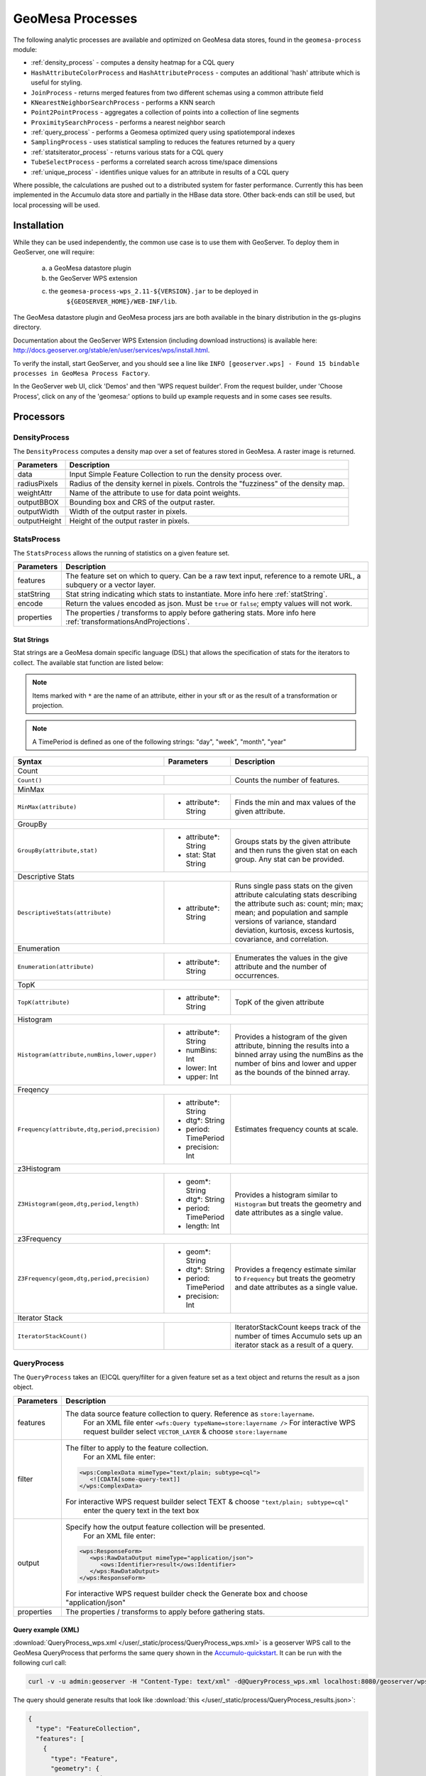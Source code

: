 .. _geomesa-process:

GeoMesa Processes
=================

The following analytic processes are available and optimized on GeoMesa
data stores, found in the ``geomesa-process`` module:

-  :ref:`density_process` - computes a density heatmap for a CQL query
-  ``HashAttributeColorProcess`` and ``HashAttributeProcess`` - computes an
   additional 'hash' attribute which is useful for styling.
-  ``JoinProcess`` - returns merged features from two different schemas
   using a common attribute field
-  ``KNearestNeighborSearchProcess`` - performs a KNN search
-  ``Point2PointProcess`` - aggregates a collection of points into a
   collection of line segments
-  ``ProximitySearchProcess`` - performs a nearest neighbor search
-  :ref:`query_process` - performs a Geomesa optimized query using spatiotemporal indexes
-  ``SamplingProcess`` - uses statistical sampling to reduces the features
   returned by a query
-  :ref:`statsiterator_process` - returns various stats for a CQL query
-  ``TubeSelectProcess`` - performs a correlated search across
   time/space dimensions
-  :ref:`unique_process` - identifies unique values for an attribute in
   results of a CQL query

Where possible, the calculations are pushed out to a distributed system for faster performance. Currently
this has been implemented in the Accumulo data store and partially in the HBase data store. Other
back-ends can still be used, but local processing will be used.

Installation
------------

While they can be used independently, the common use case is to use them
with GeoServer. To deploy them in GeoServer, one will require:
	a) a GeoMesa datastore plugin
	b) the GeoServer WPS extension
	c) the ``geomesa-process-wps_2.11-${VERSION}.jar`` to be deployed in
		``${GEOSERVER_HOME}/WEB-INF/lib``.

The GeoMesa datastore plugin and GeoMesa process jars are both
available in the binary distribution in the gs-plugins directory.

Documentation about the GeoServer WPS Extension (including download
instructions) is available here:
http://docs.geoserver.org/stable/en/user/services/wps/install.html.

To verify the install, start GeoServer, and you should see a line like
``INFO [geoserver.wps] - Found 15 bindable processes in GeoMesa Process Factory``.

In the GeoServer web UI, click 'Demos' and then 'WPS request builder'.
From the request builder, under 'Choose Process', click on any of the
'geomesa:' options to build up example requests and in some cases see
results.

Processors
----------

.. _density_process:

DensityProcess
^^^^^^^^^^^^^^

The ``DensityProcess`` computes a density map over a set of features stored in GeoMesa. A raster image is returned.

============  ===========
Parameters    Description
============  ===========
data          Input Simple Feature Collection to run the density process over.
radiusPixels  Radius of the density kernel in pixels. Controls the "fuzziness" of the density map.
weightAttr    Name of the attribute to use for data point weights.
outputBBOX    Bounding box and CRS of the output raster.
outputWidth   Width of the output raster in pixels.
outputHeight  Height of the output raster in pixels.
============  ===========

.. _statsiterator_process:

StatsProcess
^^^^^^^^^^^^

The ``StatsProcess`` allows the running of statistics on a given feature set.

==========  ===========
Parameters  Description
==========  ===========
features    The feature set on which to query. Can be a raw text input, reference to a remote URL, a subquery or a vector layer.
statString  Stat string indicating which stats to instantiate. More info here :ref:`statString`.
encode      Return the values encoded as json. Must be ``true`` or ``false``; empty values will not work.
properties  The properties / transforms to apply before gathering stats. More info here :ref:`transformationsAndProjections`.
==========  ===========

.. _statString:

Stat Strings
""""""""""""

Stat strings are a GeoMesa domain specific language (DSL) that allows the specification of stats for the iterators
to collect. The available stat function are listed below:

.. note::

    Items marked with ``*`` are the name of an attribute, either in your sft or as the result of a transformation or projection.

.. note::

    A TimePeriod is defined as one of the following strings: "day", "week", "month", "year"

+-------------------------------------------------------------------+----------------------+---------------------------------------------------------+
| Syntax                                                            |   Parameters         | Description                                             |
+===================================================================+======================+=========================================================+
| Count                                                                                                                                              |
+-------------------------------------------------------------------+----------------------+---------------------------------------------------------+
| ``Count()``                                                       |                      | Counts the number of features.                          |
+-------------------------------------------------------------------+----------------------+---------------------------------------------------------+
| MinMax                                                                                                                                             |
+-------------------------------------------------------------------+----------------------+---------------------------------------------------------+
| ``MinMax(attribute)``                                             | * attribute*: String | Finds the min and max values of the given attribute.    |
+-------------------------------------------------------------------+----------------------+---------------------------------------------------------+
| GroupBy                                                                                                                                            |
+-------------------------------------------------------------------+----------------------+---------------------------------------------------------+
| ``GroupBy(attribute,stat)``                                       | * attribute*: String | Groups stats by the given attribute and then runs       |
|                                                                   | * stat: Stat String  | the given stat on each group. Any stat can be provided. |
+-------------------------------------------------------------------+----------------------+---------------------------------------------------------+
| Descriptive Stats                                                                                                                                  |
+-------------------------------------------------------------------+----------------------+---------------------------------------------------------+
| ``DescriptiveStats(attribute)``                                   | * attribute*: String | Runs single pass stats on the given attribute           |
|                                                                   |                      | calculating stats describing the attribute such as:     |
|                                                                   |                      | count; min; max; mean; and population and sample        |
|                                                                   |                      | versions of variance, standard deviation, kurtosis,     |
|                                                                   |                      | excess kurtosis, covariance, and correlation.           |
+-------------------------------------------------------------------+----------------------+---------------------------------------------------------+
| Enumeration                                                                                                                                        |
+-------------------------------------------------------------------+----------------------+---------------------------------------------------------+
| ``Enumeration(attribute)``                                        | * attribute*: String | Enumerates the values in the give attribute and the     |
|                                                                   |                      | number of occurrences.                                  |
+-------------------------------------------------------------------+----------------------+---------------------------------------------------------+
| TopK                                                                                                                                               |
+-------------------------------------------------------------------+----------------------+---------------------------------------------------------+
| ``TopK(attribute)``                                               | * attribute*: String | TopK of the given attribute                             |
+-------------------------------------------------------------------+----------------------+---------------------------------------------------------+
| Histogram                                                                                                                                          |
+-------------------------------------------------------------------+----------------------+---------------------------------------------------------+
| ``Histogram(attribute,numBins,lower,upper)``                      | * attribute*: String | Provides a histogram of the given attribute, binning    |
|                                                                   | * numBins: Int       | the results into a binned array using the numBins as    |
|                                                                   | * lower: Int         | the number of bins and lower and upper as the bounds    |
|                                                                   | * upper: Int         | of the binned array.                                    |
+-------------------------------------------------------------------+----------------------+---------------------------------------------------------+
| Freqency                                                                                                                                           |
+-------------------------------------------------------------------+----------------------+---------------------------------------------------------+
| ``Frequency(attribute,dtg,period,precision)``                     | * attribute*: String | Estimates frequency counts at scale.                    |
|                                                                   | * dtg*: String       |                                                         |
|                                                                   | * period: TimePeriod |                                                         |
|                                                                   | * precision: Int     |                                                         |
+-------------------------------------------------------------------+----------------------+---------------------------------------------------------+
| z3Histogram                                                                                                                                        |
+-------------------------------------------------------------------+----------------------+---------------------------------------------------------+
| ``Z3Histogram(geom,dtg,period,length)``                           | * geom*: String      | Provides a histogram similar to ``Histogram`` but       |
|                                                                   | * dtg*: String       | treats the geometry and date attributes as a single     |
|                                                                   | * period: TimePeriod | value.                                                  |
|                                                                   | * length: Int        |                                                         |
+-------------------------------------------------------------------+----------------------+---------------------------------------------------------+
| z3Frequency                                                                                                                                        |
+-------------------------------------------------------------------+----------------------+---------------------------------------------------------+
| ``Z3Frequency(geom,dtg,period,precision)``                        | * geom*: String      | Provides a freqency estimate similar to ``Frequency``   |
|                                                                   | * dtg*: String       | but treats the geometry and date attributes as a        |
|                                                                   | * period: TimePeriod | single value.                                           |
|                                                                   | * precision: Int     |                                                         |
+-------------------------------------------------------------------+----------------------+---------------------------------------------------------+
| Iterator Stack                                                                                                                                     |
+-------------------------------------------------------------------+----------------------+---------------------------------------------------------+
| ``IteratorStackCount()``                                          |                      | IteratorStackCount keeps track of the number of times   |
|                                                                   |                      | Accumulo sets up an iterator stack as a result of a     |
|                                                                   |                      | query.                                                  |
+-------------------------------------------------------------------+----------------------+---------------------------------------------------------+

.. _query_process:

QueryProcess
^^^^^^^^^^^^

The ``QueryProcess`` takes an (E)CQL query/filter for a given feature set as a text object and returns
the result as a json object.

==========  ===========
Parameters  Description
==========  ===========
features    The data source feature collection to query. Reference as ``store:layername``.
		        For an XML file enter ``<wfs:Query typeName=store:layername />``
		        For interactive WPS request builder select ``VECTOR_LAYER`` & choose ``store:layername``

filter      The filter to apply to the feature collection.
		        For an XML file enter:

            .. code-block:: xml

	    	<wps:ComplexData mimeType="text/plain; subtype=cql">
		   <![CDATA[some-query-text]]
	 	</wps:ComplexData>


	    For interactive WPS request builder select TEXT & choose ``"text/plain; subtype=cql"``
		enter the query text in the text box

output      Specify how the output feature collection will be presented.
		        For an XML file enter:

            .. code-block:: xml

                <wps:ResponseForm>
                   <wps:RawDataOutput mimeType="application/json">
                      <ows:Identifier>result</ows:Identifier>
                   </wps:RawDataOutput>
                </wps:ResponseForm>


       	    For interactive WPS request builder check the Generate box and choose "application/json"

properties  The properties / transforms to apply before gathering stats.
==========  ===========

.. _queryExampleXML:

Query example (XML)
"""""""""""""""""""

:download:`QueryProcess_wps.xml </user/_static/process/QueryProcess_wps.xml>` is a geoserver WPS call to the GeoMesa QueryProcess that performs the same query shown
in the `Accumulo-quickstart <http://www.geomesa.org/documentation/tutorials/geomesa-quickstart-accumulo.html>`_. It can be run with the following curl call:

.. code-block:: bash

    curl -v -u admin:geoserver -H "Content-Type: text/xml" -d@QueryProcess_wps.xml localhost:8080/geoserver/wps

.. _queryExampleResults:

The query should generate results that look like :download:`this </user/_static/process/QueryProcess_results.json>`:

.. code-block:: json

	{
	  "type": "FeatureCollection",
	  "features": [
	    {
	      "type": "Feature",
	      "geometry": {
		"type": "Point",
		"coordinates": [
		  -76.513,
		  -37.4941
		]
	      },
	      "properties": {
		"Who": "Bierce",
		"What": 931,
		"When": "2014-07-04T22:25:38.000+0000"
	      },
	      "id": "Observation.931"
	    },
	    .
	    .
	    .
	  ]
	}

.. _unique_process:

UniqueProcess
^^^^^^^^^^^^^

The ``UniqueProcess`` class is optimized for GeoMesa to find unique attributes values for a feature collection,
which are returned as a json object.

===========  ===========
Parameters   Description
===========  ===========
features     The data source feature collection to query. Reference as ``store:layername``.
		        For an XML file enter ``<wfs:Query typeName=store:layername />``
		        For interactive WPS request builder select ``VECTOR_LAYER`` & choose ``store:layername``

attribute    The attribute for which unique values will be extracted. Attributes are expressed as a string.
		        For an XML file enter ``<wps:LiteralData>attribute-name</wps:LiteralData>``

filter       The filter to apply to the feature collection.
		        For an XML file enter:

             .. code-block:: xml

    		<wps:ComplexData mimeType="text/plain; subtype=cql">
     		   <![CDATA[some-query-text]]
    		</wps:ComplexData>


	     For interactive WPS request builder select TEXT & choose ``"text/plain; subtype=cql"``
		 enter the query text in the text box.

histogram    Create a histogram of attribute values. Expressed as a boolean (true/false).
		        For an XML file enter ``<wps:LiteralData>true/false</wps:LiteralData>``

sort         Sort the results. Expressed as a string; allowed values are ASC or DESC.
		        For an XML file enter ``<wps:LiteralData>ASC/DESC</wps:LiteralData>``

sortByCount  Sort by histogram counts instead of attribute values. Expressed as a boolean (true/false).
		        For an XML file enter ``<wps:LiteralData>true/false</wps:LiteralData>``

output       Specify how the output feature collection will be presented.
		        For an XML file enter:

             .. code-block:: xml

                <wps:ResponseForm>
                   <wps:RawDataOutput mimeType="application/json">
                      <ows:Identifier>result</ows:Identifier>
                   </wps:RawDataOutput>
                </wps:ResponseForm>


	     For interactive WPS request builder check the Generate box and choose "application/json"
===========  ===========

.. _uniqueExampleXML:

Unique example (XML)
""""""""""""""""""""

:download:`UniqueProcess_wps.xml </user/_static/process/UniqueProcess_wps.xml>` is a geoserver WPS call to the GeoMesa UniqueProcess that reports the unique names
in in the 'Who' field of the Accumulo quickstart data for a restricted bounding box (-77.5, -37.5, -76.5, -36.5)). It can be run with the following curl call:

.. code-block:: bash

    curl -v -u admin:geoserver -H "Content-Type: text/xml" -d@UniqueProcess_wps.xml localhost:8080/geoserver/wps

.. _uniqueExampleResults:

The query should generate results that look like this:

.. code-block:: json

	{
	  "type": "FeatureCollection",
	  "features": [
	    {
	      "type": "Feature",
	      "properties": {
		"value": "Addams",
		"count": 37
	      },
	      "id": "fid--21d4eb0_15b68e0e8ca_-7fd6"
	    },
	    {
	      "type": "Feature",
	      "properties": {
		"value": "Bierce",
		"count": 43
	      },
	      "id": "fid--21d4eb0_15b68e0e8ca_-7fd5"
	    },
	    {
	      "type": "Feature",
	      "properties": {
		"value": "Clemens",
		"count": 48
	      },
	      "id": "fid--21d4eb0_15b68e0e8ca_-7fd4"
	    }
	  ]
	}

.. _chaining_processes:

Chaining Processes
^^^^^^^^^^^^^^^^^^

WPS processes can be chained, using the result of one process as the input for another. For example, a bounding box
in a GeoMesa :ref:`query_process` can be used to restrict data sent to :ref:`statsiterator_process`. 
:download:`GeoMesa_WPS_chain_example.xml </user/_static/process/GeoMesa_WPS_chain_example.xml>` will get all points from
the AccumuloQuickStart table that are within a specified bounding box (-77.5, -37.5, -76.5, -36.5), and calculate
descriptive statistics on the 'What' attribute of the results.


The query should generate results that look like this:

.. code-block:: json

	{
	  "type": "FeatureCollection",
	  "features": [
	    {
	      "type": "Feature",
	      "geometry": {
		"type": "Point",
		"coordinates": [
		  0,
		  0
		]
	      },
	      "properties": {
		"stats": "{\"count\":128,\"minimum\":[29.0],\"maximum\":[991.0],\"mean\":[508.5781249999999],\"population_variance\":[85116.25952148438],\"population_standard_deviation\":[291.74691004616375],\"population_skewness\":[-0.11170819256679464],\"population_kurtosis\":[1.7823482287566166],\"population_excess_kurtosis\":[-1.2176517712433834],\"sample_variance\":[85786.46628937007],\"sample_standard_deviation\":[292.893267743337],\"sample_skewness\":[-0.11303718280959842],\"sample_kurtosis\":[1.8519712064424219],\"sample_excess_kurtosis\":[-1.1480287935575781],\"population_covariance\":[85116.25952148438],\"population_correlation\":[1.0],\"sample_covariance\":[85786.46628937007],\"sample_correlation\":[1.0]}"
	      },
	      "id": "stat"
	    }
	  ]
	}
